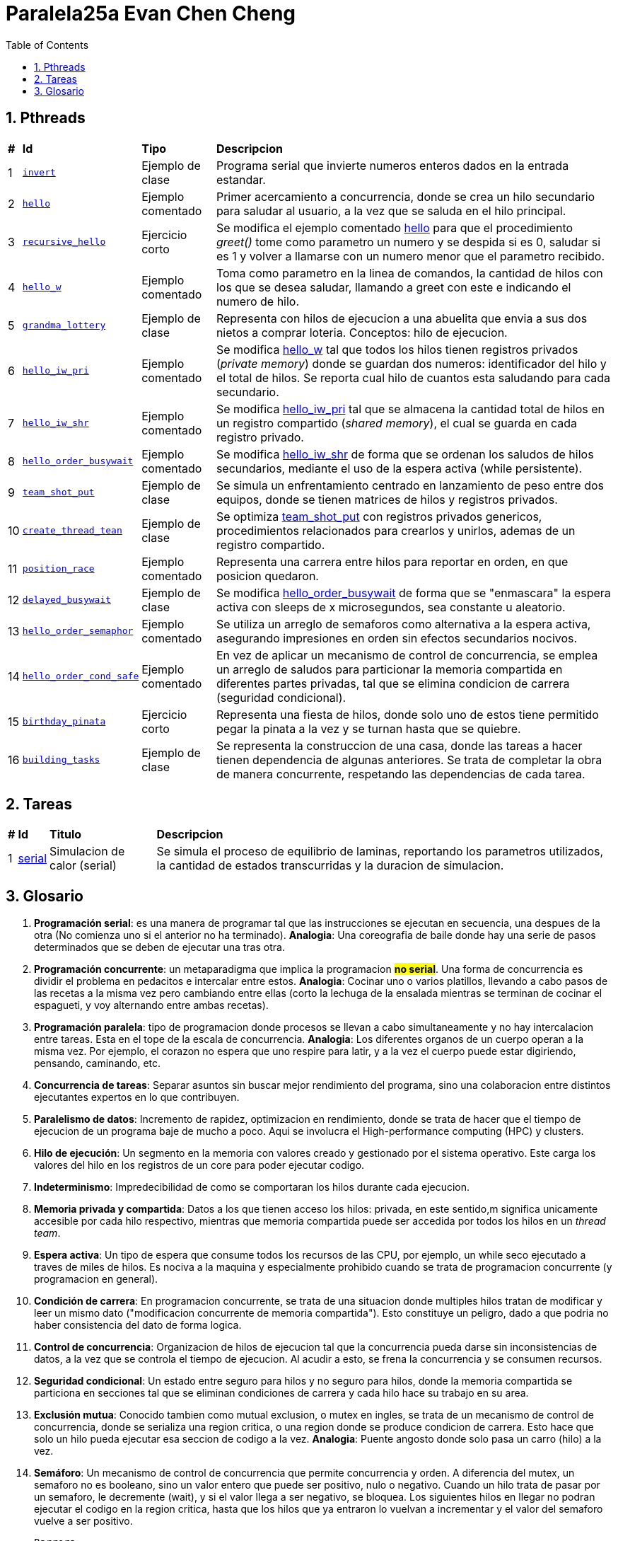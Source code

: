 = Paralela25a Evan Chen Cheng
:experimental:
:nofooter:
:source-highlighter: highlightjs
:sectnums:
:stem: latexmath
:toc:
:xrefstyle: short

== Pthreads

[%autowidth]
|=== 
s|# s|Id s|Tipo s|Descripcion
|1 m|link:pthreads/invert[invert] | Ejemplo de clase |Programa serial que invierte numeros enteros dados en la entrada estandar.
|2 m|link:pthreads/hello[hello] | Ejemplo comentado |Primer acercamiento a concurrencia, donde se crea un hilo secundario para saludar al usuario, a la vez que se saluda en el hilo principal.
|3 m|link:pthreads/recursive_hello[recursive_hello] | Ejercicio corto |Se modifica el ejemplo comentado link:pthreads/hello[hello] para que el procedimiento _greet()_ tome como parametro un numero y se despida si es 0, saludar si es 1 y volver a llamarse con un numero menor que el parametro recibido.
|4 m|link:pthreads/hello_w[hello_w] | Ejemplo comentado |Toma como parametro en la linea de comandos, la cantidad de hilos con los que se desea saludar, llamando a greet con este e indicando el numero de hilo.
|5 m|link:pthreads/grandma_lottery[grandma_lottery] | Ejemplo de clase |Representa con hilos de ejecucion a una abuelita que envia a sus dos nietos a comprar loteria. Conceptos: hilo de ejecucion.
|6 m|link:pthreads/hello_iw_pri[hello_iw_pri] | Ejemplo comentado |Se modifica link:pthreads/hello_w[hello_w] tal que todos los hilos tienen registros privados (_private memory_) donde se guardan dos numeros: identificador del hilo y el total de hilos. Se reporta cual hilo de cuantos esta saludando para cada secundario.
|7 m|link:pthreads/hello_iw_shr[hello_iw_shr] | Ejemplo comentado |Se modifica link:pthreads/hello_iw_pri[hello_iw_pri] tal que se almacena la cantidad total de hilos en un registro compartido (_shared memory_), el cual se guarda en cada registro privado.
|8 m|link:pthreads/hello_order_busywait[hello_order_busywait] | Ejemplo comentado |Se modifica link:pthreads/hello_iw_shr[hello_iw_shr] de forma que se ordenan los saludos de hilos secundarios, mediante el uso de la espera activa (while persistente).
|9 m|link:pthreads/team_shot_put[team_shot_put] | Ejemplo de clase |Se simula un enfrentamiento centrado en lanzamiento de peso entre dos equipos, donde se tienen matrices de hilos y registros privados.
|10 m|link:pthreads/create_thread_team[create_thread_tean] | Ejemplo de clase |Se optimiza link:pthreads/team_shot_put[team_shot_put] con registros privados genericos, procedimientos relacionados para crearlos y unirlos, ademas de un registro compartido.
|11 m|link:pthreads/position_race[position_race] | Ejemplo comentado |Representa una carrera entre hilos para reportar en orden, en que posicion quedaron.
|12 m|link:pthreads/delated_busy_wait[delayed_busywait] | Ejemplo de clase |Se modifica link:pthreads/hello_order_busywait[hello_order_busywait] de forma que se "enmascara" la espera activa con sleeps de x microsegundos, sea constante u aleatorio.
|13 m|link:pthreads/hello_order_semaphor[hello_order_semaphor] | Ejemplo comentado |Se utiliza un arreglo de semaforos como alternativa a la espera activa, asegurando impresiones en orden sin efectos secundarios nocivos.
|14 m|link:pthreads/hello_order_cond_safe[hello_order_cond_safe] | Ejemplo comentado |En vez de aplicar un mecanismo de control de concurrencia, se emplea un arreglo de saludos para particionar la memoria compartida en diferentes partes privadas, tal que se elimina condicion de carrera (seguridad condicional).
|15 m|link:pthreads/birthday_pinata[birthday_pinata] | Ejercicio corto |Representa una fiesta de hilos, donde solo uno de estos tiene permitido pegar la pinata a la vez y se turnan hasta que se quiebre.
|16 m|link:pthreads/building_tasks[building_tasks] | Ejemplo de clase |Se representa la construccion de una casa, donde las tareas a hacer tienen dependencia de algunas anteriores. Se trata de completar la obra de manera concurrente, respetando las dependencias de cada tarea.
|===

== Tareas
[%autowidth]
|=== 
s|# s|Id s|Titulo s|Descripcion
|1 |link:homeworks/serial[serial] |Simulacion de calor (serial) |Se simula el proceso de equilibrio de laminas, reportando los parametros utilizados, la cantidad de estados transcurridas y la duracion de simulacion.
|===

== Glosario
    1. *Programación serial*: es una manera de programar tal que las instrucciones se ejecutan en secuencia, una despues de la otra (No comienza uno si el anterior no ha terminado). *Analogia*: Una coreografia de baile donde hay una serie de pasos determinados que se deben de ejecutar una tras otra.

    2. *Programación concurrente*: un metaparadigma que implica la programacion #**no serial**#. Una forma de concurrencia es dividir el problema en pedacitos e intercalar entre estos. *Analogia*: Cocinar uno o varios platillos, llevando a cabo pasos de las recetas a la misma vez pero cambiando entre ellas (corto la lechuga de la ensalada mientras se terminan de cocinar el espagueti, y voy alternando entre ambas recetas). 

    3. *Programación paralela*: tipo de programacion donde procesos se llevan a cabo simultaneamente y no hay intercalacion entre tareas. Esta en el tope de la escala de concurrencia. *Analogia*: Los diferentes organos de un cuerpo operan a la misma vez. Por ejemplo, el corazon no espera que uno respire para latir, y a la vez el cuerpo puede estar digiriendo, pensando, caminando, etc.

    4. *Concurrencia de tareas*: Separar asuntos sin buscar mejor rendimiento del programa, sino una colaboracion entre distintos ejecutantes expertos en lo que contribuyen. 

    5. *Paralelismo de datos*: Incremento de rapidez, optimizacion en rendimiento, donde se trata de hacer que el tiempo de ejecucion de un programa baje de mucho a poco. Aqui se involucra el High-performance computing (HPC) y clusters.

    6. *Hilo de ejecución*: Un segmento en la memoria con valores creado y gestionado por el sistema operativo. Este carga los valores del hilo en los registros de un core para poder ejecutar codigo.

    7. *Indeterminismo*: Impredecibilidad de como se comportaran los hilos durante cada ejecucion.

    8. *Memoria privada y compartida*: Datos a los que tienen acceso los hilos: privada, en este sentido,m significa unicamente accesible por cada hilo respectivo, mientras que memoria compartida puede ser accedida por todos los hilos en un _thread team_. 

    9. *Espera activa*: Un tipo de espera que consume todos los recursos de las CPU, por ejemplo, un while seco ejecutado a traves de miles de hilos. Es nociva a la maquina y especialmente prohibido cuando se trata de programacion concurrente (y programacion en general).

    10. *Condición de carrera*: En programacion concurrente, se trata de una situacion donde multiples hilos tratan de modificar y leer un mismo dato ("modificacion concurrente de memoria compartida"). Esto constituye un peligro, dado a que podria no haber consistencia del dato de forma logica.

    11. *Control de concurrencia*: Organizacion de hilos de ejecucion tal que la concurrencia pueda darse sin inconsistencias de datos, a la vez que se controla el tiempo de ejecucion. Al acudir a esto, se frena la concurrencia y se consumen recursos.

    12. *Seguridad condicional*: Un estado entre seguro para hilos y no seguro para hilos, donde la memoria compartida se particiona en secciones tal que se eliminan condiciones de carrera y cada hilo hace su trabajo en su area.

    13. *Exclusión mutua*: Conocido tambien como mutual exclusion, o mutex en ingles, se trata de un mecanismo de control de concurrencia, donde se serializa una region critica, o una region donde se produce condicion de carrera. Esto hace que solo un hilo pueda ejecutar esa seccion de codigo a la vez. *Analogia*: Puente angosto donde solo pasa un carro (hilo) a la vez.

    14. *Semáforo*: Un mecanismo de control de concurrencia que permite concurrencia y orden. A diferencia del mutex, un semaforo no es booleano, sino un valor entero que puede ser positivo, nulo o negativo. Cuando un hilo trata de pasar por un semaforo, le decremente (wait), y si el valor llega a ser negativo, se bloquea. Los siguientes hilos en llegar no podran ejecutar el codigo en la region critica, hasta que los hilos que ya entraron lo vuelvan a incrementar y el valor del semaforo vuelve a ser positivo.

    Barrera.

    Variable de condición.

    Candado de lectura y escritura.

    Descomposición.

    Mapeo.

    Incremento de velocidad (speedup).

    Eficiencia.

    Comunicación punto a punto entre procesos.

    Comunicación colectiva entre procesos.

    Reducción.
